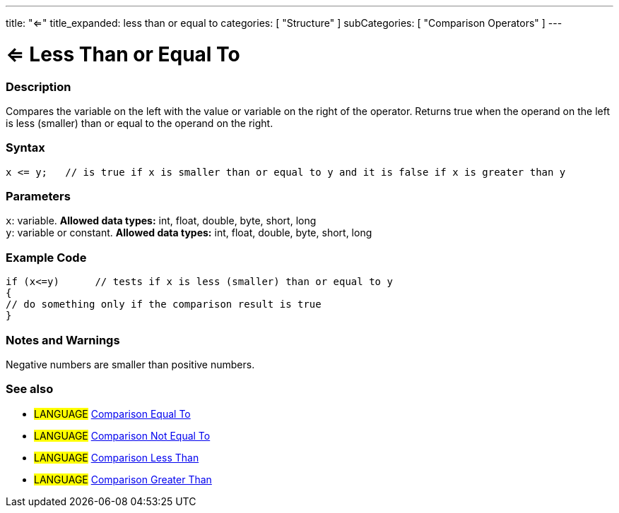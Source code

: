 ---
title: "<="
title_expanded: less than or equal to
categories: [ "Structure" ]
subCategories: [ "Comparison Operators" ]
---





= <= Less Than or Equal To


// OVERVIEW SECTION STARTS
[#overview]
--

[float]
=== Description
Compares the variable on the left with the value or variable on the right of the operator. Returns true when the operand on the left is less (smaller) than or equal to the operand on the right. 
[%hardbreaks]


[float]
=== Syntax
[source,arduino]
----
x <= y;   // is true if x is smaller than or equal to y and it is false if x is greater than y
----

[float]
=== Parameters
`x`: variable. *Allowed data types:* int, float, double, byte, short, long +
`y`: variable or constant. *Allowed data types:* int, float, double, byte, short, long

--
// OVERVIEW SECTION ENDS



// HOW TO USE SECTION STARTS
[#howtouse]
--

[float]
=== Example Code

[source,arduino]
----
if (x<=y)      // tests if x is less (smaller) than or equal to y
{
// do something only if the comparison result is true
}
----
[%hardbreaks]

[float]
=== Notes and Warnings
Negative numbers are smaller than positive numbers. 
[%hardbreaks]

[float]
=== See also

[role="language"]
* #LANGUAGE#  link:../equalto[Comparison Equal To]
* #LANGUAGE#  link:../notequalto[Comparison Not Equal To]
* #LANGUAGE#  link:../lessthan[Comparison Less Than]
* #LANGUAGE#  link:../greaterthan[Comparison Greater Than]
--
// HOW TO USE SECTION ENDS

